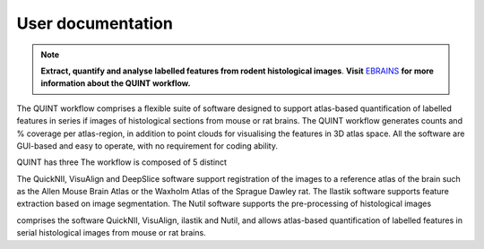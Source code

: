 **User documentation**
-----------------------


.. note::   
   **Extract, quantify and analyse labelled features from rodent histological images**. **Visit** `EBRAINS <https://ebrains.eu/service/quint/>`_ **for more information about the QUINT workflow.** 

The QUINT workflow comprises a flexible suite of software designed to support atlas-based quantification of labelled features in series if images of histological sections from mouse or rat brains. The QUINT workflow generates counts and % coverage per atlas-region, in addition to point clouds for visualising the features in 3D atlas space. All the software are GUI-based and easy to operate, with no requirement for coding ability. 

QUINT has three The workflow is composed of 5 distinct  

The QuickNII, VisuAlign and DeepSlice software support registration of the images to a reference atlas of the brain such as the Allen Mouse Brain Atlas or the Waxholm Atlas of the Sprague Dawley rat. The Ilastik software supports feature extraction based on image segmentation. The Nutil software supports the pre-processing of histological images


comprises the software QuickNII, VisuAlign, ilastik and Nutil, and allows atlas-based quantification of labelled features in serial histological images from mouse or rat brains.

